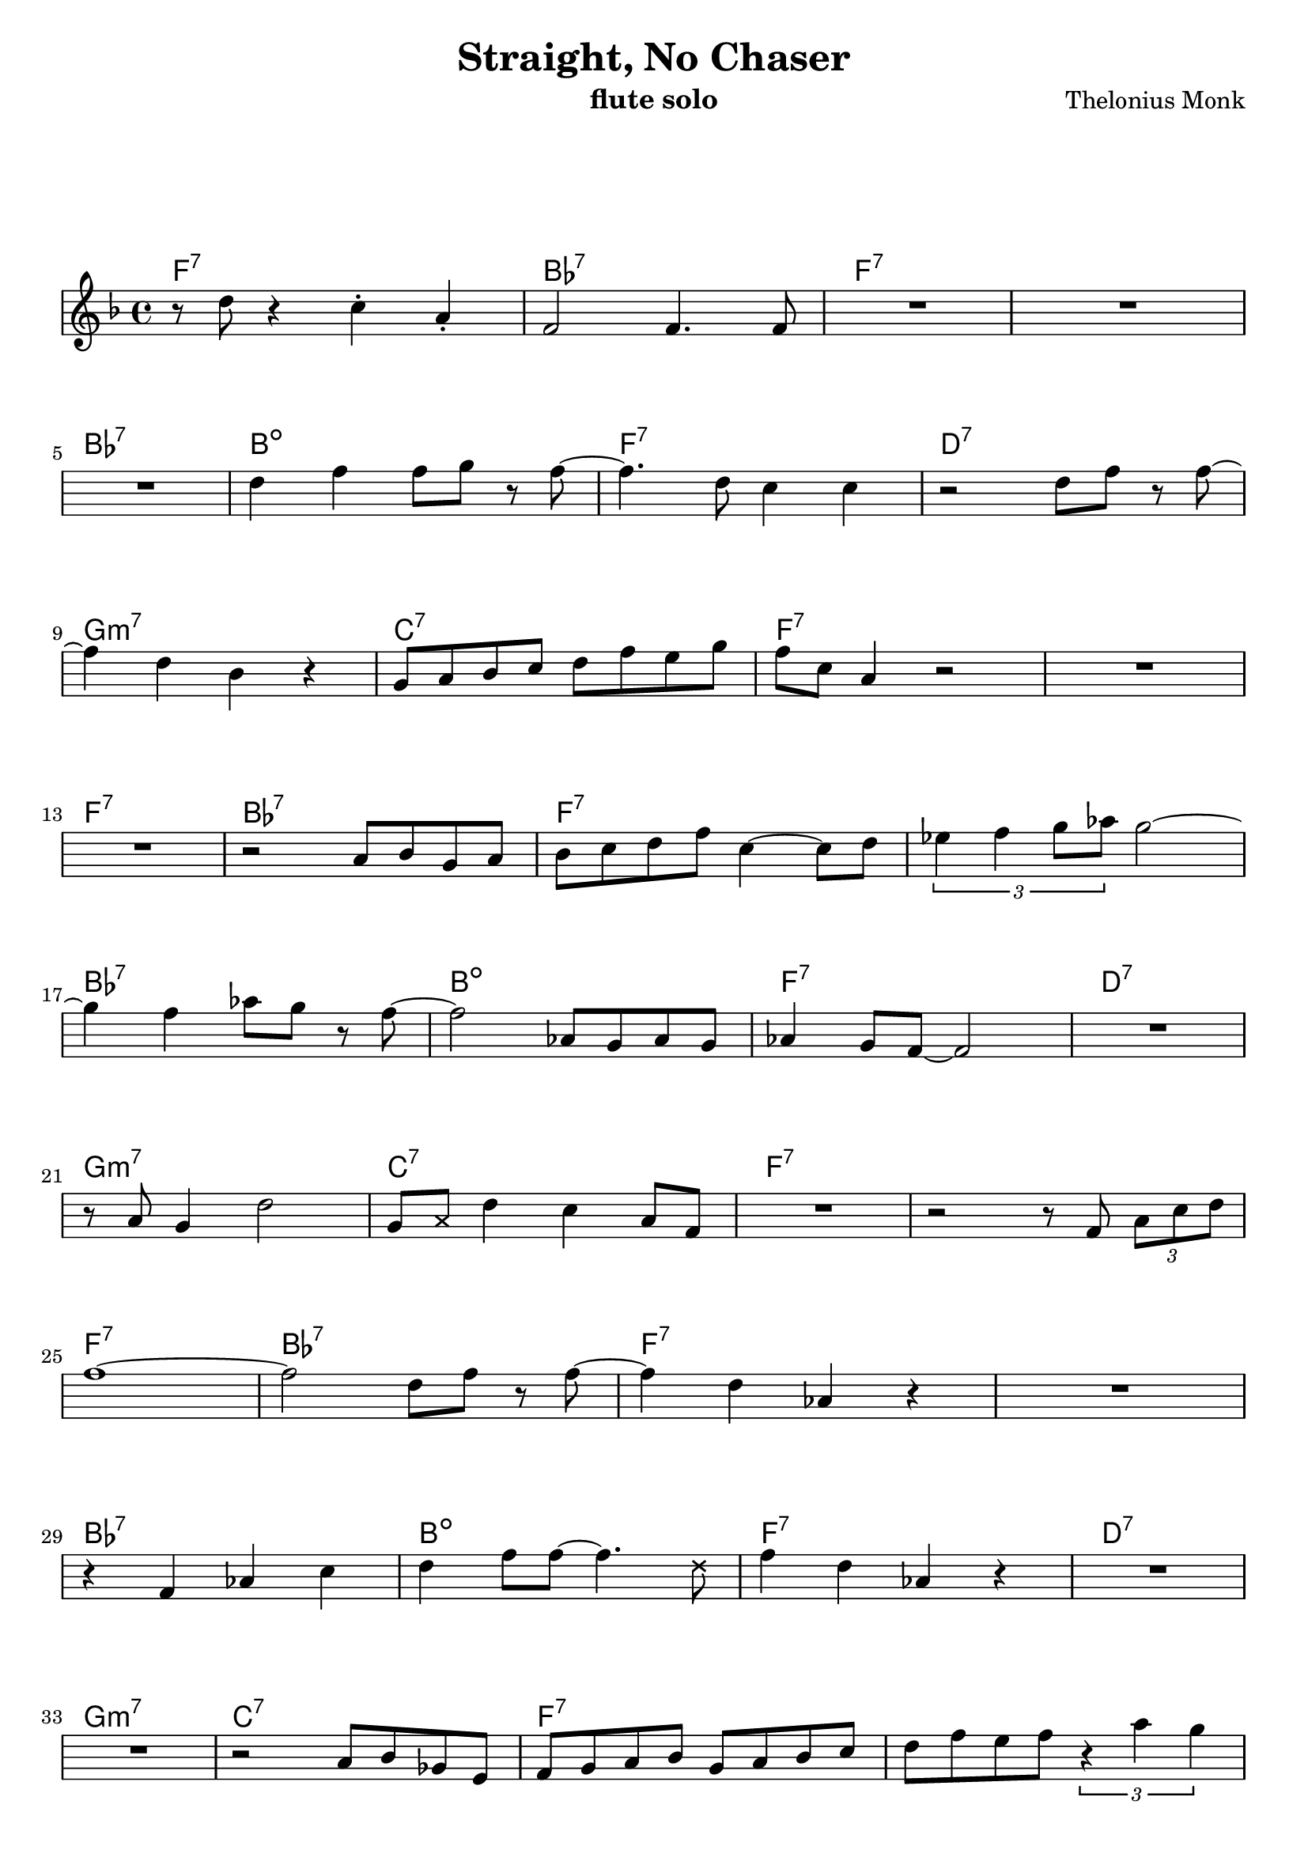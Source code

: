 \header {
  title = "Straight, No Chaser"
  composer = "Thelonius Monk"
  instrument = "flute solo"
}


\paper {
  #(set-paper-size "a4")
%  paper-height = 11\in
%  paper-width = 8.5\in
  indent = 0\mm
  between-system-space = 2.5\cm
  between-system-padding = #0
  %%set to ##t if your score is less than one page:
  ragged-last-bottom = ##f
  ragged-bottom = ##f
  markup-system-spacing = #'((basic-distance . 23)
                             (minimum-distance . 8)
                             (padding . 1))
}

timeline = {
  \repeat unfold 9 { s1*4 \break } 
  \pageBreak          
  \repeat unfold 9 { s1*4 \break } 
}

notas = \relative c'' { 
  \key f \major
   r8 d r4 c-. a-.
   f2 f4. f8
   R1
   R1
   R1
   d'4 f f8 g r f~
   f4. d8 c4 c 
   r2 d8 f r f~
   f4 d bes r 
   g8 a bes c d f e g
   f c a4 r2 
   R1
   R1 
   r2 a8 bes g a
   bes c d f c4~ c8 d
   \tuplet 3/2 { ees4 f g8 aes } g2~
   g4 f aes8 g r f~
   f2 aes,8 g aes g 
   aes4 g8 f~ f2
   R1
   r8 a g4 d'2
   g,8 \once \override NoteHead.style = #'cross a d4 c a8 f
   R1
   r2 r8 f \tuplet 3/2 { a c d }
   f1~ 
   f2 d8 f r f~ f4 d aes r 
   R1
   r4 f aes c
   d f8 f8~ f4.   \once \override NoteHead.style = #'cross d8
   f4 d aes r
   R1
   R1
   r2 a8 bes ges e 
   f g a bes g a bes c
   d f e f \tuplet 3/2 { r4 a g }
   
   % % %
   
   f4 r r2
   r8 aes r aes~ aes4 aes8 g
   f4 d r2 
   R1
   r4 d' c a 
   f c ces8 bes aes f~
   f4. aes8 bes bes r4
   r2 r8 a bes a
   g4 d' \once \override NoteHead.style = #'cross g, d'
   g,8 \once \override NoteHead.style = #'cross a d \once \override NoteHead.style = #'cross  g, c bes a g
   f4 f4 r2 
   R1
   f4 f8 g a bes aes bes
   aes ces d ces c \once \override NoteHead.style = #'cross d f g
   aes4 aes4 aes4 g 
   aes g8 f~ f4 r8 aes
   g f~ f4 r8 aes, g f8
   f2 aes8 g aes g 
   aes4 g8 bes~ bes4 r
   r2 r8 a bes a
   g4 d'4 d2
   g,8 a bes c d f e g
   f f~ f2 r4
   r2 r4 f
   d'2.~ d8 c
   r f,~ f4 r r8 f
   a4 bes8 b c bes a g
   f e ees f d c r f~
   f4 aes8 g~ g4 r
   r2 aes8 g aes g 
   f4 ees c r
   r2 r8 f f f
   f \once \override NoteHead.style = #'cross d f4 d r
   aes8 \once \override NoteHead.style = #'cross  f aes f f4. \once \override NoteHead.style = #'cross c8
   f a r4 r2 
   R1 \bar "|."
}

acordes = \chordmode { 
  f1:7 bes:7 f:7 s
  bes:7 b:dim f:7 d:7
  g:m7 c:7 f:7 s
  f:7 bes:7 f:7 s
  bes:7 b:dim f:7 d:7
  g:m7 c:7 f:7 s
  f:7 bes:7 f:7 s
  bes:7 b:dim f:7 d:7
  g:m7 c:7 f:7 s
  f:7 bes:7 f:7 s
  bes:7 b:dim f:7 d:7
  g:m7 c:7 f:7 s
  f:7 bes:7 f:7 s
  bes:7 b:dim f:7 d:7
  g:m7 c:7 f:7 s
  f:7 bes:7 f:7 s
  bes:7 b:dim f:7 d:7
  g:m7 c:7 f:7 s 
}

\score {
  <<
    \new ChordNames \acordes
    \new Voice = soloist << \notas \timeline >>
  >>


  \layout {
    \override Score.Clef #'break-visibility = #'#(#f #f #f)  % make only the first clef visible
    \override Score.KeySignature #'break-visibility = #'#(#f #f #f)  % make only the first time signature visible
    \override Score.SystemStartBar #'collapse-height = #1  % allow single-staff system bars
  }
  \midi {}
}